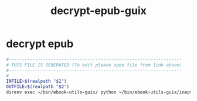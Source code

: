 #+title: decrypt-epub-guix
* decrypt epub
  #+begin_src sh :comments link :shebang "#!/usr/bin/env bash" :eval no :tangle ~/bin/decrypt-epub-guix :tangle-mode (identity #o755)
    #------------------------------------------------------------------
    # THIS FILE IS GENERATED (To edit please open file from link above)
    #------------------------------------------------------------------
    #
    INFILE=$(realpath "$1")
    OUTFILE=$(realpath "$2")
    direnv exec ~/bin/ebook-utils-guix/ python ~/bin/ebook-utils-guix/ineptepub.6.6.py ~/bin/ebook-utils-guix/adeptkey.der "$INFILE" "$OUTFILE"
  #+end_src
